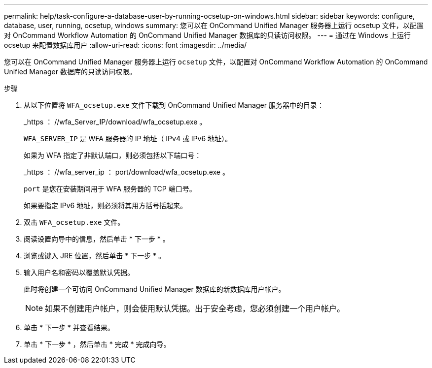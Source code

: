 ---
permalink: help/task-configure-a-database-user-by-running-ocsetup-on-windows.html 
sidebar: sidebar 
keywords: configure, database, user, running, ocsetup, windows 
summary: 您可以在 OnCommand Unified Manager 服务器上运行 ocsetup 文件，以配置对 OnCommand Workflow Automation 的 OnCommand Unified Manager 数据库的只读访问权限。 
---
= 通过在 Windows 上运行 ocsetup 来配置数据库用户
:allow-uri-read: 
:icons: font
:imagesdir: ../media/


[role="lead"]
您可以在 OnCommand Unified Manager 服务器上运行 `ocsetup` 文件，以配置对 OnCommand Workflow Automation 的 OnCommand Unified Manager 数据库的只读访问权限。

.步骤
. 从以下位置将 `WFA_ocsetup.exe` 文件下载到 OnCommand Unified Manager 服务器中的目录：
+
_https ： //wfa_Server_IP/download/wfa_ocsetup.exe 。

+
`WFA_SERVER_IP` 是 WFA 服务器的 IP 地址（ IPv4 或 IPv6 地址）。

+
如果为 WFA 指定了非默认端口，则必须包括以下端口号：

+
_https ： //wfa_server_ip ： port/download/wfa_ocsetup.exe 。

+
`port` 是您在安装期间用于 WFA 服务器的 TCP 端口号。

+
如果要指定 IPv6 地址，则必须将其用方括号括起来。

. 双击 `WFA_ocsetup.exe` 文件。
. 阅读设置向导中的信息，然后单击 * 下一步 * 。
. 浏览或键入 JRE 位置，然后单击 * 下一步 * 。
. 输入用户名和密码以覆盖默认凭据。
+
此时将创建一个可访问 OnCommand Unified Manager 数据库的新数据库用户帐户。

+

NOTE: 如果不创建用户帐户，则会使用默认凭据。出于安全考虑，您必须创建一个用户帐户。

. 单击 * 下一步 * 并查看结果。
. 单击 * 下一步 * ，然后单击 * 完成 * 完成向导。

